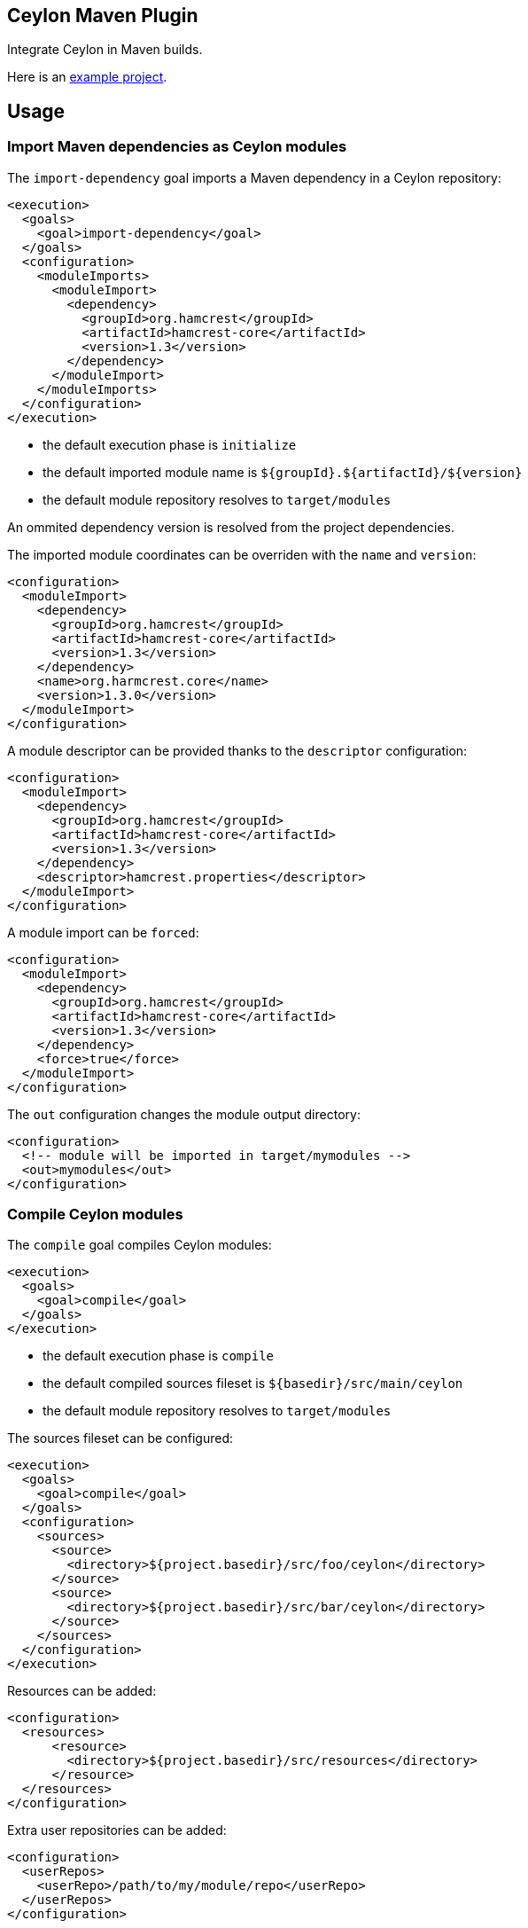 == Ceylon Maven Plugin

Integrate Ceylon in Maven builds.

Here is an https://github.com/vietj/ceylon-maven-example[example project].

== Usage

=== Import Maven dependencies as Ceylon modules

The `import-dependency` goal imports a Maven dependency in a Ceylon repository:

----
<execution>
  <goals>
    <goal>import-dependency</goal>
  </goals>
  <configuration>
    <moduleImports>
      <moduleImport>
        <dependency>
          <groupId>org.hamcrest</groupId>
          <artifactId>hamcrest-core</artifactId>
          <version>1.3</version>
        </dependency>
      </moduleImport>
    </moduleImports>
  </configuration>
</execution>
----

- the default execution phase is `initialize`
- the default imported module name is `${groupId}.${artifactId}/${version}`
- the default module repository resolves to `target/modules`

An ommited dependency version is resolved from the project dependencies.

The imported module coordinates can be overriden with the `name` and `version`:

----
<configuration>
  <moduleImport>
    <dependency>
      <groupId>org.hamcrest</groupId>
      <artifactId>hamcrest-core</artifactId>
      <version>1.3</version>
    </dependency>
    <name>org.harmcrest.core</name>
    <version>1.3.0</version>
  </moduleImport>
</configuration>
----

A module descriptor can be provided thanks to the `descriptor` configuration:

----
<configuration>
  <moduleImport>
    <dependency>
      <groupId>org.hamcrest</groupId>
      <artifactId>hamcrest-core</artifactId>
      <version>1.3</version>
    </dependency>
    <descriptor>hamcrest.properties</descriptor>
  </moduleImport>
</configuration>
----

A module import can be `forced`:

----
<configuration>
  <moduleImport>
    <dependency>
      <groupId>org.hamcrest</groupId>
      <artifactId>hamcrest-core</artifactId>
      <version>1.3</version>
    </dependency>
    <force>true</force>
  </moduleImport>
</configuration>
----

The `out` configuration changes the module output directory:

----
<configuration>
  <!-- module will be imported in target/mymodules -->
  <out>mymodules</out>
</configuration>
----

=== Compile Ceylon modules

The `compile` goal compiles Ceylon modules:

----
<execution>
  <goals>
    <goal>compile</goal>
  </goals>
</execution>
----

- the default execution phase is `compile`
- the default compiled sources fileset is `${basedir}/src/main/ceylon`
- the default module repository resolves to `target/modules`

The sources fileset can be configured:

----
<execution>
  <goals>
    <goal>compile</goal>
  </goals>
  <configuration>
    <sources>
      <source>
        <directory>${project.basedir}/src/foo/ceylon</directory>
      </source>
      <source>
        <directory>${project.basedir}/src/bar/ceylon</directory>
      </source>
    </sources>
  </configuration>
</execution>
----

Resources can be added:

----
<configuration>
  <resources>
      <resource>
        <directory>${project.basedir}/src/resources</directory>
      </resource>
  </resources>
</configuration>
----


Extra user repositories can be added:

----
<configuration>
  <userRepos>
    <userRepo>/path/to/my/module/repo</userRepo>
  </userRepos>
</configuration>
----

The default output repository can be changed:

----
<configuration>
  <out>my_modules</out>
</configuration>
----

Javac options can be passed:

----
<configuration>
  <javacOptions>-target 8</javacOptions>
</configuration>
----

The resulting modules can be exploded to a specific directory:

----
<configuration>
  <explodeTo>target/classes</explodeTo>
</configuration>
----

The verbosity can be configured:

----
<configuration>
  <verbose>true</verbose>
</configuration>
----

=== Run a Ceylon module

The `run` goal runs a Ceylon:

----
<execution>
  <phase>test</phase>
  <goals>
    <goal>run</goal>
  </goals>
  <configuration>
    <module>my.module/1.0.0</module>
  </configuration>
</execution>
----

- the goal does not have default execution phase
- the default module repository resolves to `target/modules`

Arguments can be passed to the process:

----
<configuration>
  <arguments>
    <argument>first_arg</argument>
    <argument>second_arg</argument>
  </arguments>
</configuration>
----

Extra user repositories can be added:

----
<configuration>
  <userRepos>
    <userRepo>/path/to/my/module/repo</userRepo>
  </userRepos>
</configuration>
----

The verbosity can be configured:

----
<configuration>
  <verbose>true</verbose>
</configuration>
----

Finally the execution can be skipped:

----
<configuration>
  <skip>true</skip>
</configuration>
----

=== Document a Ceylon module

The `doc` goal documents a Ceylon:

----
<execution>
  <phase>prepare-package</phase>
  <goals>
    <goal>goal</goal>
  </goals>
  <configuration>
    <modules>
      <module>my.module</module>
    </modules>
  </configuration>
</execution>
----

- the goal does not have default execution phase
- the default module repository resolves to `target/modules`

Arguments can be passed to the process:

Extra user repositories can be added:

----
<configuration>
  <userRepos>
    <userRepo>/path/to/my/module/repo</userRepo>
  </userRepos>
</configuration>
----

== Eclipse Integration

In order to create a project with the ceylon maven plugin using eclipse start by creating the project using a maven wizzard
just as you normally would.

Since the default directory for the ceylon source code is `${basedir}/src/main/ceylon` you should create that directory and put
your modules in there unless you changed the default. Then change your `pom.xml` according to the instructions at the beggining
of this document. That should be enough for it to work via maven.

In order to make your project work with the Ceylon plugin for Eclipse, first get the Ceylon plugin for Eclipse using
the Eclipse market place.

Once you have that plugin right click on your project and click _Configure>Convert_ to Ceylon Project.

Then, if you're aren't already in the ceylon perspective get into it by clicking _Window>Switch Perspective>Ceylon_.

Then in the ceylon explorer, right click on your project and click _Build Path>Configure Build Path_.

In the window that pops up navigate to _Ceylon Build>Build Path_. Once you're there, make sure `${basedir}/src/main/ceylon`
is listed as one of the source folders. If it isn't click add folder and select `${basedir}/src/main/ceylon`.

Then change the output folder at the bottom of the window from `target` to `target/classes`, click OK.

At this point you can create a module in `${basedir}/src/main/ceylon` using the Ceylon plugin for Eclipse.

You should also be able to run that module.

If you have trouble running the module go to the run configurations and make sure that your module is selected.

== Plugin versionning

Plugin version are named after Ceylon release using an extra number for its own numbering, for example:

- 1.2.0 : first version for Ceylon 1.2.0
- 1.2.0.1 : next version for Ceylon 1.2.0
- 1.2.1 : first version for Ceylon 1.2.1
- etc...

== Changelog

 - 1.2.3 :
    - Repository lookup now looks in the proper folder (`target/modules`) by default
    - Becasue of that the `cwd` option could be removed
    - Added `compile-js` and `run-js` goals
    - Added `explodeTo` option for the compilers

== Todo

- compile : specify module
- _test_ goal
- import sources jar
- default module id when classifer != null
- maybe need to handle dependency scope in importer
- test external snapshot resolution
